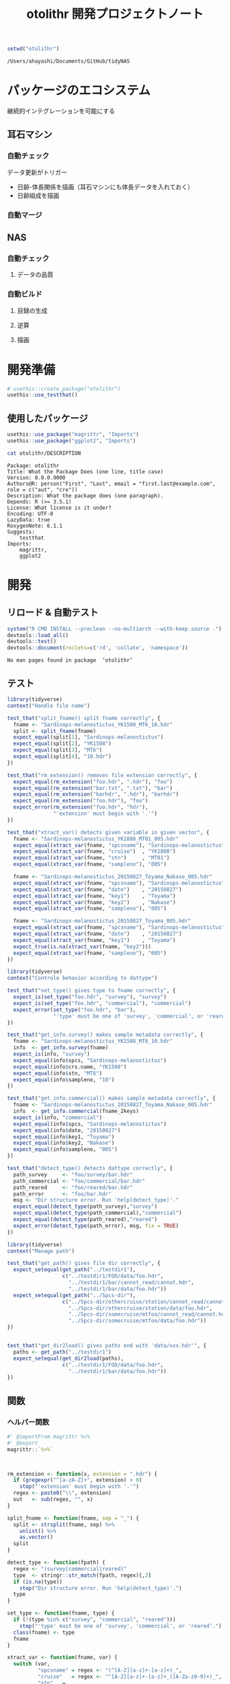 #+TITLE: otolithr 開発プロジェクトノート
#+PROPERTY: header-args :cache yes :exports code :results scalar
#+STARTUP: contents

#+BEGIN_SRC R
  setwd("otolithr")
#+END_SRC

#+RESULTS[8a4bc7aed74fdbd84bf3c88ba79c959332658351]:
: /Users/ahayashi/Documents/GitHub/tidyNAS

* パッケージのエコシステム
継続的インテグレーションを可能にする
** 耳石マシン
*** 自動チェック
データ更新がトリガー
- 日齢-体長関係を描画（耳石マシンにも体長データを入れておく）
- 日齢組成を描画
*** 自動マージ
** NAS
*** 自動チェック
**** データの品質
*** 自動ビルド
**** 目録の生成
**** 逆算
**** 描画
* 開発準備
#+BEGIN_SRC R :results silent
  # usethis::create_package("otolithr")
  usethis::use_testthat()
#+END_SRC
** 使用したパッケージ
#+BEGIN_SRC R
  usethis::use_package("magrittr", "Imports")
  usethis::use_package("ggplot2", "Imports")
#+END_SRC

#+RESULTS[561fd1f754ba06670e281828859090e22fec2230]:

#+BEGIN_SRC sh
cat otolithr/DESCRIPTION
#+END_SRC

#+RESULTS[362fd202a9325dcbeafbf43e1712c3968b259db1]:
#+begin_example
Package: otolithr
Title: What the Package Does (one line, title case)
Version: 0.0.0.9000
Authors@R: person("First", "Last", email = "first.last@example.com", role = c("aut", "cre"))
Description: What the package does (one paragraph).
Depends: R (>= 3.5.1)
License: What license is it under?
Encoding: UTF-8
LazyData: true
RoxygenNote: 6.1.1
Suggests: 
    testthat
Imports: 
    magrittr,
    ggplot2
#+end_example

* 開発
** リロード & 自動テスト
#+BEGIN_SRC R :results output
  system("R CMD INSTALL --preclean --no-multiarch --with-keep.source .")
  devtools::load_all()
  devtools::test()
  devtools::document(roclets=c('rd', 'collate', 'namespace'))
#+END_SRC

#+RESULTS[62d4820a9216b105c72787e032f80205ff1ada32]:
: No man pages found in package  ‘otolithr’ 
** テスト
:PROPERTIES:
:header-args: :results silent :exports code
:END:
#+BEGIN_SRC R :tangle otolithr/tests/testthat/test_fname.R
  library(tidyverse)
  context("Handle file name")

  test_that("split_fname() split fname correctly", {
    fname <- "Sardinops-melanostictus_YK1508_MT6_10.hdr"
    split <- split_fname(fname)
    expect_equal(split[1], "Sardinops-melanostictus")
    expect_equal(split[2], "YK1508")
    expect_equal(split[3], "MT6")
    expect_equal(split[4], "10.hdr")
  })

  test_that("rm_extension() removes file extension correctly", {
    expect_equal(rm_extension("foo.hdr", ".hdr"), "foo")
    expect_equal(rm_extension("bar.txt", ".txt"), "bar")
    expect_equal(rm_extension("barhdr", ".hdr"), "barhdr")
    expect_equal(rm_extension("foo.hdr"), "foo")
    expect_error(rm_extension("foo.hdr", "hdr"),
                 "'extension' must begin with '.'")
  })

  test_that("xtract_var() detects given variable in given vector", {
    fname <- "Sardinops-melanostictus_YK1808_MT01_005.hdr"
    expect_equal(xtract_var(fname, "spcsname"), "Sardinops-melanostictus")
    expect_equal(xtract_var(fname, "cruise")  , "YK1808")
    expect_equal(xtract_var(fname, "stn")     , "MT01")
    expect_equal(xtract_var(fname, "sampleno"), "005")

    fname <- "Sardinops-melanostictus_20150827_Toyama_Nakase_005.hdr"
    expect_equal(xtract_var(fname, "spcsname"), "Sardinops-melanostictus")
    expect_equal(xtract_var(fname, "date")    , "20150827")
    expect_equal(xtract_var(fname, "key1")    , "Toyama")
    expect_equal(xtract_var(fname, "key2")    , "Nakase")
    expect_equal(xtract_var(fname, "sampleno"), "005")

    fname <- "Sardinops-melanostictus_20150827_Toyama_005.hdr"
    expect_equal(xtract_var(fname, "spcsname"), "Sardinops-melanostictus")
    expect_equal(xtract_var(fname, "date")    , "20150827")
    expect_equal(xtract_var(fname, "key1")    , "Toyama")
    expect_true(is.na(xtract_var(fname, "key2")))
    expect_equal(xtract_var(fname, "sampleno"), "005")
  })
#+END_SRC

#+BEGIN_SRC R :tangle otolithr/tests/testthat/test_dattype.R
  library(tidyverse)
  context("Controle behavior according to dattype")

  test_that("set_type() gives type to fname correctly", {
    expect_is(set_type("foo.hdr", "survey"), "survey")
    expect_is(set_type("foo.hdr", "commercial"), "commercial")
    expect_error(set_type("foo.hdr", "bar"),
                 "'type' must be one of 'survey', 'commercial', or 'reared'.")
  })

  test_that("get_info.survey() makes sample metadata correctly", {
    fname <- "Sardinops-melanostictus_YK1508_MT6_10.hdr"
    info  <- get_info.survey(fname)
    expect_is(info, "survey")
    expect_equal(info$spcs, "Sardinops-melanostictus")
    expect_equal(info$crs.name, "YK1508")
    expect_equal(info$stn, "MT6")
    expect_equal(info$sampleno, "10")
  })

  test_that("get_info.commercial() makes sample metadata correctly", {
    fname <- "Sardinops-melanostictus_20150827_Toyama_Nakase_005.hdr"
    info  <- get_info.commercial(fname_2keys)
    expect_is(info, "commercial")
    expect_equal(info$spcs, "Sardinops-melanostictus")
    expect_equal(info$date, "20150827")
    expect_equal(info$key1, "Toyama")
    expect_equal(info$key2, "Nakase")
    expect_equal(info$sampleno, "005")
  })

  test_that("detect_type() detects dattype correctly", {
    path_survey     <- "foo/survey/bar.hdr"
    path_commercial <- "foo/commercial/bar.hdr"
    path_reared     <- "foo/reared/bar.hdr"
    path_error      <- "foo/bar.hdr"
    msg <- "Dir structure error. Run 'help(detect_type)'."
    expect_equal(detect_type(path_survey),"survey")
    expect_equal(detect_type(path_commercial),"commercial")
    expect_equal(detect_type(path_reared),"reared")
    expect_error(detect_type(path_error), msg, fix = TRUE)
  })
#+END_SRC

#+BEGIN_SRC R :tangle otolithr/tests/testthat/test_fpath.R
  library(tidyverse)
  context("Manage path")

  test_that("get_path() gives file dir correctly", {
    expect_setequal(get_path("../testdir1"),
                    c("../testdir1/FOO/data/foo.hdr",
                      "../testdir1/bar/cannot_read/cannot.hdr",
                      "../testdir1/bar/data/foo.hdr"))
    expect_setequal(get_path("../Spcs-dir"),
                    c("../Spcs-dir/othercruise/station/cannot_read/cannot.hdr",
                      "../Spcs-dir/othercruise/station/data/foo.hdr",
                      "../Spcs-dir/somecruise/mtfoo/cannot_read/cannot.hdr",
                      "../Spcs-dir/somecruise/mtfoo/data/foo.hdr"))
  })


  test_that("get_dir2load() gives paths end with 'data/xxx.hdr'", {
    paths <- get_path("../testdir1")
    expect_setequal(get_dir2load(paths),
                    c("../testdir1/FOO/data/foo.hdr",
                      "../testdir1/bar/data/foo.hdr"))
  })
#+END_SRC
** 関数
*** ヘルパー関数
#+BEGIN_SRC R :tangle otolithr/R/util.R
  #' @importFrom magrittr %>%
  #' @export
  magrittr::`%>%`



  rm_extension <- function(x, extension = ".hdr") {
    if (gregexpr("^[a-zA-Z]+", extension) > 0)
      stop("'extension' must begin with '.'")
    regex <- paste0("\\", extension)
    out   <- sub(regex, "", x)
  }

  split_fname <- function(fname, sep = "_") {
    split <- strsplit(fname, sep) %>%
      unlist() %>%
      as.vector()
    split
  }

  detect_type <- function(fpath) {
    regex <- "(survey|commercial|reared)"
    type  <- stringr::str_match(fpath, regex)[,2]
    if (is.na(type))
      stop("Dir structure error. Run 'help(detect_type)'.")
    type
  }

  set_type <- function(fname, type) {
    if (!(type %in% c("survey", "commercial", "reared")))
      stop("'type' must be one of 'survey', 'commercial', or 'reared'.")
    class(fname) <- type
    fname
  }

  xtract_var <- function(fname, var) {
    switch (var,
            "spcsname" = regex <- "(^[A-Z][a-z]+-[a-z]+)_",
            "cruise"   = regex <- "^[A-Z][a-z]+-[a-z]+_([A-Za-z0-9]+)_",
            "stn"   =
              regex <- "^[A-Z][a-z]+-[a-z]+_[A-Za-z0-9]+_([A-Za-z0-9]+)_",
            "date"     = regex <- "_(2[0-9]{7})_",
            "key1"     =
              regex <- "_2[0-9]{7}_([A-Za-z]+)_(?:[A-Za-z]+_)?[a-zA-Z0-9]+\\.hdr$",
            "key2"     =
              regex <- "_2[0-9]{7}_(?:[A-Za-z]+)_([A-Za-z]+)_[a-zA-Z0-9]+\\.hdr$",
            "sampleno" = regex <- "_([a-zA-Z0-9]+)\\.hdr$",
            stop(paste0("Unexpected variable '",
                        eval(bquote(var)),
                        "' was given."))
            )
    out <- stringr::str_match(fname, regex)[,2]
    out
  }


  get_info <- function(fname) {
    UseMethod("get_info")
  }


  get_info.survey <- function(fname) {
    out <- list()
    class(out)   <- "survey"
    out$spcs     <- split_fname(fname)[1]
    out$crs.name <- split_fname(fname)[2]
    out$stn      <- split_fname(fname)[3]
    out$sampleno <- split_fname(fname)[4] %>% rm_extension(".hdr")
  get_info.commercial <- function(fname) {
    out <- list()
    class(out)   <- "commercial"
    out$spcs     <- xtract_var(fname, "spcsname")
    out$date     <- xtract_var(fname, "date")
    out$key1     <- xtract_var(fname, "key1")
    out$key2     <- xtract_var(fname, "key2")
    out$sampleno <- xtract_var(fname, "sampleno")
    out
  }
#+END_SRC


*** パス関連
#+BEGIN_SRC R :tangle otolithr/R/fpath.R
  get_path <- function(dir.spcs) {
    regex <- ".+hdr$"
    fullpaths <- list.files(dir.spcs, pattern = regex,
                            full.names = TRUE, recursive = TRUE)
    fullpaths
  }

  get_dir2load <- function(paths) {
    regex         <- ".+\\/data\\/.+\\.hdr$"
    (match_length <- purrr::map(regex, gregexpr, paths) %>% unlist())
    match_pos     <- which(match_length > 0)
    dir2load      <- paths[match_pos]
    dir2load
  }
#+END_SRC
** 使ってみる
#+BEGIN_SRC R
  path <- "/Users/ahayashi/Documents/GitHub/otolith/ratocB/Sardinops_melanostictus"
  dirlist.org <- get_path(path)
  dirlist2load <- dirlist.org %>% get_dir2load()
  length(dirlist.org)
  length(dirlist2load)

  types <- purrr::map(dirlist2load, detect_type) %>% unlist()
  test <- purrr::map2(dirlist2load, types, set_type)
  attributes(test[[1]])
#+END_SRC
